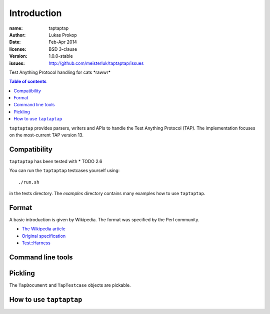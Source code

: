 Introduction
============

:name:          taptaptap
:author:        Lukas Prokop
:date:          Feb-Apr 2014
:license:       BSD 3-clause
:version:       1.0.0-stable
:issues:        http://github.com/meisterluk/taptaptap/issues

Test Anything Protocol handling for cats \*rawwr*

.. contents:: Table of contents

``taptaptap`` provides parsers, writers and APIs to handle the Test Anything Protocol (TAP).
The implementation focuses on the most-current TAP version 13.

Compatibility
-------------

``taptaptap`` has been tested with
* TODO 2.6

You can run the ``taptaptap`` testcases yourself using::

    ./run.sh

in the tests directory. The `examples` directory contains many examples how to use ``taptaptap``.

Format
------

A basic introduction is given by Wikipedia. The format was specified by the Perl community.

* `The Wikipedia article <https://en.wikipedia.org/wiki/Test_Anything_Protocol>`_
* `Original specification <http://web.archive.org/web/20120730055134/http://testanything.org/wiki/index.php/TAP_specification>`_
* `Test::Harness <https://metacpan.org/pod/release/PETDANCE/Test-Harness-2.64/lib/Test/Harness/TAP.pod#THE-TAP-FORMAT>`_

Command line tools
------------------

Pickling
--------

The ``TapDocument`` and ``TapTestcase`` objects are pickable.


How to use ``taptaptap``
------------------------


